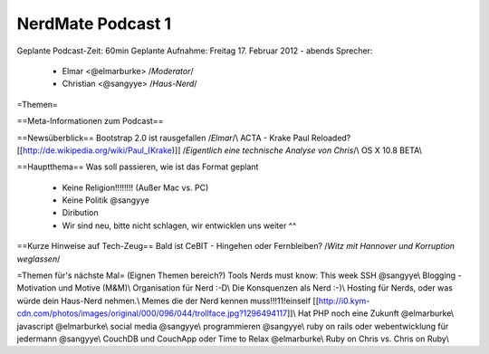 NerdMate Podcast 1
##################

Geplante Podcast-Zeit: 60min   
Geplante Aufnahme: Freitag 17. Februar 2012 - abends   
Sprecher: 
      * Elmar <@elmarburke> /*Moderator*/
      * Christian <@sangyye> /*Haus-Nerd*/

=Themen=

==Meta-Informationen zum Podcast==

==Newsüberblick==
Bootstrap 2.0 ist rausgefallen /*Elmar*/\\
ACTA - Krake Paul Reloaded?  [[http://de.wikipedia.org/wiki/Paul_(Krake)]] /*Eigentlich eine technische Analyse von Chris*/\\
OS X 10.8 BETA\\

==Hauptthema==
Was soll passieren, wie ist das Format geplant
  * Keine Religion!!!!!!!! (Außer Mac vs. PC)
  * Keine Politik @sangyye
  * Diribution
  * Wir sind neu, bitte nicht schlagen, wir entwicklen uns weiter ^^

==Kurze Hinweise auf Tech-Zeug==
Bald ist CeBIT - Hingehen oder Fernbleiben? /*Witz mit Hannover und Korruption weglassen*/

=Themen für's nächste Mal=
(Eignen Themen bereich?) Tools Nerds must know: This week SSH @sangyye\\
Blogging -  Motivation und Motive (M&M)\\
Organisation für Nerd :-D\\
Die Konsquenzen als Nerd :-)\\   
Hosting für Nerds, oder was würde dein Haus-Nerd nehmen.\\
Memes die der Nerd kennen muss!!!11!einself [[http://i0.kym-cdn.com/photos/images/original/000/096/044/trollface.jpg?1296494117]]\\
Hat PHP noch eine Zukunft @elmarburke\\
javascript @elmarburke\\
social media @sangyye\\
programmieren @sangyye\\
ruby on rails oder webentwicklung für jedermann @sangyye\\
CouchDB und CouchApp oder Time to Relax @elmarburke\\
Ruby on Chris vs. Chris on Ruby\\


